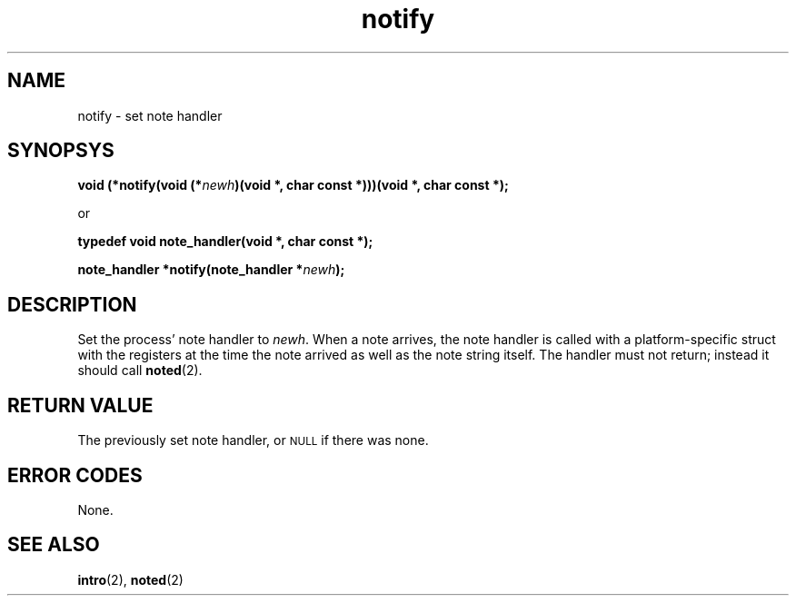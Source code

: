 .TH notify 2 "December 2018" YAX "KERNEL INTERFACES"
.SH NAME
notify \- set note handler
.SH SYNOPSYS
.BI "void (*notify(void (*" newh ")(void *, char const *)))(void *, char const *);"
.PP
or
.PP
.B typedef void note_handler(void *, char const *);
.PP
.BI "note_handler *notify(note_handler *" newh ");"
.SH DESCRIPTION
Set the process' note handler to
.IR newh .
When a note arrives, the note handler is called with a platform\-specific
struct with the registers at the time the note arrived as well as the note
string itself. The handler must not return; instead it should call
.BR noted (2).
.SH RETURN VALUE
The previously set note handler, or
.SM NULL
if there was none.
.SH ERROR CODES
None.
.SH SEE ALSO
.BR intro (2),
.BR noted (2)

